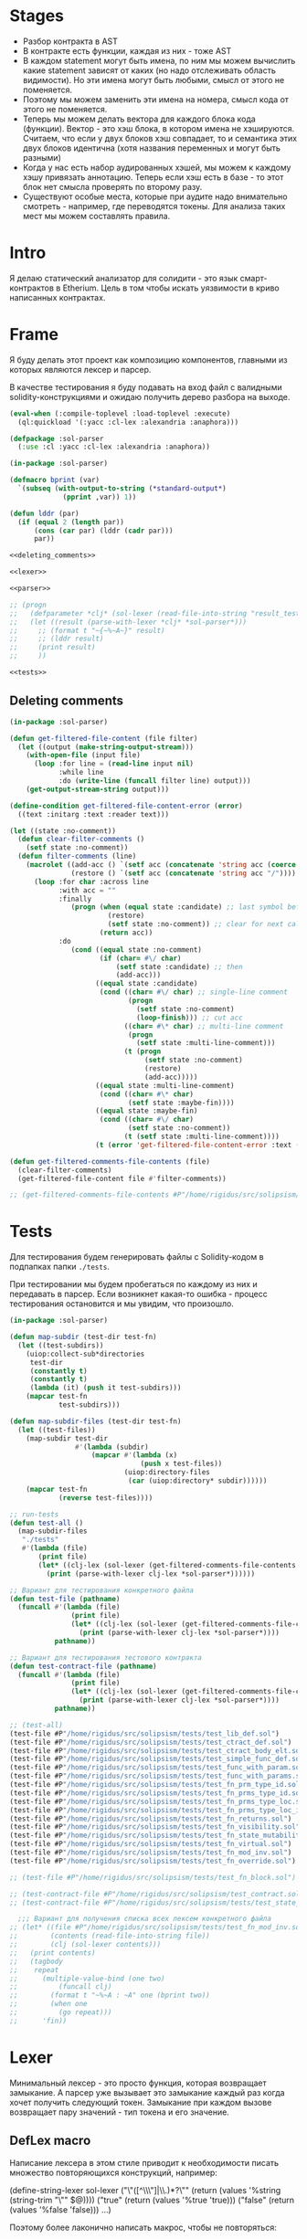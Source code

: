 #+STARTUP: showall indent hidestars

* Stages

- Разбор контракта в AST
- В контракте есть функции, каждая из них - тоже AST
- В каждом statement могут быть имена, по ним мы можем вычислить какие
  statement зависят от каких (но надо отслеживать область видимости). Но
  эти имена могут быть любыми, смысл от этого не поменяется.
- Поэтому мы можем заменить эти имена на номера, смысл кода от этого не
  поменяется.
- Теперь мы можем делать вектора для каждого блока кода
  (функции). Вектор - это хэш блока, в котором имена не
  хэшируются. Считаем, что если у двух блоков хэш совпадает, то и
  семантика этих двух блоков идентична (хотя названия переменных и могут
  быть разными)
- Когда у нас есть набор аудированных хэшей, мы можем к каждому хэшу
  привязать аннотацию. Теперь если хэш есть в базе - то этот блок нет
  смысла проверять по второму разу.
- Существуют особые места, которые при аудите надо внимательно смотреть -
  например, где переводятся токены. Для анализа таких мест мы можем
  составлять правила.

* Intro

Я делаю статический анализатор для солидити - это язык смарт-контрактов в
Etherium. Цель в том чтобы искать уязвимости в криво написанных
контрактах.

* Frame

Я буду делать этот проект как композицию компонентов, главными из которых
являются лексер и парсер.

В качестве тестирования я буду подавать на вход файл с валидными
solidity-конструкциями и ожидаю получить дерево разбора на выходе.

#+BEGIN_SRC lisp :tangle result.lisp :noweb tangle :comments noweb
  (eval-when (:compile-toplevel :load-toplevel :execute)
    (ql:quickload '(:yacc :cl-lex :alexandria :anaphora)))

  (defpackage :sol-parser
    (:use :cl :yacc :cl-lex :alexandria :anaphora))

  (in-package :sol-parser)

  (defmacro bprint (var)
    `(subseq (with-output-to-string (*standard-output*)
               (pprint ,var)) 1))

  (defun lddr (par)
    (if (equal 2 (length par))
        (cons (car par) (lddr (cadr par)))
        par))

  <<deleting_comments>>

  <<lexer>>

  <<parser>>

  ;; (progn
  ;;   (defparameter *clj* (sol-lexer (read-file-into-string "result_test.sol")))
  ;;   (let ((result (parse-with-lexer *clj* *sol-parser*)))
  ;;     ;; (format t "~{~%~A~}" result)
  ;;     ;; (lddr result)
  ;;     (print result)
  ;;     ))

  <<tests>>
#+END_SRC

** Deleting comments

#+BEGIN_SRC lisp :noweb-ref deleting_comments
  (in-package :sol-parser)

  (defun get-filtered-file-content (file filter)
    (let ((output (make-string-output-stream)))
      (with-open-file (input file)
        (loop :for line = (read-line input nil)
              :while line
              :do (write-line (funcall filter line) output)))
      (get-output-stream-string output)))

  (define-condition get-filtered-file-content-error (error)
    ((text :initarg :text :reader text)))

  (let ((state :no-comment))
    (defun clear-filter-comments ()
      (setf state :no-comment))
    (defun filter-comments (line)
      (macrolet ((add-acc () `(setf acc (concatenate 'string acc (coerce (list char) 'string))))
                 (restore () `(setf acc (concatenate 'string acc "/"))))
        (loop :for char :across line
              :with acc = ""
              :finally
                 (progn (when (equal state :candidate) ;; last symbol before end of line
                          (restore)
                          (setf state :no-comment)) ;; clear for next call
                        (return acc))
              :do
                 (cond ((equal state :no-comment)
                        (if (char= #\/ char)
                            (setf state :candidate) ;; then
                            (add-acc)))
                       ((equal state :candidate)
                        (cond ((char= #\/ char) ;; single-line comment
                               (progn
                                 (setf state :no-comment)
                                 (loop-finish))) ;; cut acc
                              ((char= #\* char) ;; multi-line comment
                               (progn
                                 (setf state :multi-line-comment)))
                              (t (progn
                                   (setf state :no-comment)
                                   (restore)
                                   (add-acc)))))
                       ((equal state :multi-line-comment)
                        (cond ((char= #\* char)
                               (setf state :maybe-fin))))
                       ((equal state :maybe-fin)
                        (cond ((char= #\/ char)
                               (setf state :no-comment))
                              (t (setf state :multi-line-comment))))
                       (t (error 'get-filtered-file-content-error :text (symbol-name state))))))))

  (defun get-filtered-comments-file-contents (file)
    (clear-filter-comments)
    (get-filtered-file-content file #'filter-comments))

  ;; (get-filtered-comments-file-contents #P"/home/rigidus/src/solipsism/test_contract.sol")
#+END_SRC

* Tests

Для тестирования будем генерировать файлы с Solidity-кодом в подпапках
папки ~./tests~.

При тестировании мы будем пробегаться по каждому из них и передавать в
парсер. Если возникнет какая-то ошибка - процесс тестирования остановится
и мы увидим, что произошло.

#+NAME: tests
#+BEGIN_SRC lisp
  (in-package :sol-parser)

  (defun map-subdir (test-dir test-fn)
    (let ((test-subdirs))
      (uiop:collect-sub*directories
       test-dir
       (constantly t)
       (constantly t)
       (lambda (it) (push it test-subdirs)))
      (mapcar test-fn
              test-subdirs)))

  (defun map-subdir-files (test-dir test-fn)
    (let ((test-files))
      (map-subdir test-dir
                  #'(lambda (subdir)
                      (mapcar #'(lambda (x)
                                  (push x test-files))
                              (uiop:directory-files
                               (car (uiop:directory* subdir))))))
      (mapcar test-fn
              (reverse test-files))))

  ;; run-tests
  (defun test-all ()
    (map-subdir-files
     "./tests"
     #'(lambda (file)
         (print file)
         (let* ((clj-lex (sol-lexer (get-filtered-comments-file-contents file))))
           (print (parse-with-lexer clj-lex *sol-parser*))))))

  ;; Вариант для тестирования конкретного файла
  (defun test-file (pathname)
    (funcall #'(lambda (file)
                 (print file)
                 (let* ((clj-lex (sol-lexer (get-filtered-comments-file-contents file))))
                   (print (parse-with-lexer clj-lex *sol-parser*))))
             pathname))

  ;; Вариант для тестирования тестового контракта
  (defun test-contract-file (pathname)
    (funcall #'(lambda (file)
                 (print file)
                 (let* ((clj-lex (sol-lexer (get-filtered-comments-file-contents file))))
                   (print (parse-with-lexer clj-lex *sol-parser*))))
             pathname))

  ;; (test-all)
  (test-file #P"/home/rigidus/src/solipsism/tests/test_lib_def.sol")
  (test-file #P"/home/rigidus/src/solipsism/tests/test_ctract_def.sol")
  (test-file #P"/home/rigidus/src/solipsism/tests/test_ctract_body_elt.sol")
  (test-file #P"/home/rigidus/src/solipsism/tests/test_simple_func_def.sol")
  (test-file #P"/home/rigidus/src/solipsism/tests/test_func_with_param.sol")
  (test-file #P"/home/rigidus/src/solipsism/tests/test_func_with_params.sol")
  (test-file #P"/home/rigidus/src/solipsism/tests/test_fn_prm_type_id.sol")
  (test-file #P"/home/rigidus/src/solipsism/tests/test_fn_prms_type_id.sol")
  (test-file #P"/home/rigidus/src/solipsism/tests/test_fn_prms_type_loc.sol")
  (test-file #P"/home/rigidus/src/solipsism/tests/test_fn_prms_type_loc_id.sol")
  (test-file #P"/home/rigidus/src/solipsism/tests/test_fn_returns.sol")
  (test-file #P"/home/rigidus/src/solipsism/tests/test_fn_visibility.sol")
  (test-file #P"/home/rigidus/src/solipsism/tests/test_fn_state_mutability.sol")
  (test-file #P"/home/rigidus/src/solipsism/tests/test_fn_virtual.sol")
  (test-file #P"/home/rigidus/src/solipsism/tests/test_fn_mod_inv.sol")
  (test-file #P"/home/rigidus/src/solipsism/tests/test_fn_override.sol")

  ;; (test-file #P"/home/rigidus/src/solipsism/tests/test_fn_block.sol")

  ;; (test-contract-file #P"/home/rigidus/src/solipsism/test_contract.sol")
  ;; (test-contract-file #P"/home/rigidus/src/solipsism/tests/test_state_var_decl.sol")

    ;;; Вариант для получения списка всех лексем конкретного файла
  ;; (let* ((file #P"/home/rigidus/src/solipsism/tests/test_fn_mod_inv.sol")
  ;;        (contents (read-file-into-string file))
  ;;        (clj (sol-lexer contents)))
  ;;   (print contents)
  ;;   (tagbody
  ;;    repeat
  ;;      (multiple-value-bind (one two)
  ;;          (funcall clj)
  ;;        (format t "~%~A : ~A" one (bprint two))
  ;;        (when one
  ;;          (go repeat)))
  ;;      'fin))
#+END_SRC

* Lexer

Минимальный лексер - это просто функция, которая возвращает замыкание. А
парсер уже вызывает это замыкание каждый раз когда хочет получить
следующий токен. Замыкание при каждом вызове возвращает пару значений -
тип токена и его значение.

** DefLex macro

Написание лексера в этом стиле приводит к необходимости писать множество
повторяющихся конструкций, например:

#+BEGIN_EXAMPLE lisp
  (define-string-lexer sol-lexer
    ("\"([^\\\"]|\\.)*?\"" (return (values '%string (string-trim "\"" $@))))
    ("true" (return (values '%true 'true)))
    ("false" (return (values '%false 'false)))
    ...)
#+END_EXAMPLE

Поэтому более лаконично написать макрос, чтобы не повторяться:

#+NAME: def_lex
#+BEGIN_SRC lisp
  (defmacro def-lex (var-name &body body)
    (let ((res))
      (dolist (item body)
        (push `(,(car item) (return (values ,@(cdr item)))) res))
      `(define-string-lexer ,var-name
         ,@(reverse res))))

  ;; (print
  ;;  (macroexpand-1 '(def-lex sol-lexer
  ;;                   ("\"([^\\\"]|\\.)*?\"" '%string (string-trim "\"" $@))
  ;;                   ("true" '%true 'true)
  ;;                   ("false" '%false 'false))))

  ;; =>
  ;; (DEFINE-STRING-LEXER SOL-LEXER
  ;;   ("\"([^\\\"]|\\.)*?\"" (RETURN (VALUES '%STRING (STRING-TRIM "\"" $@))))
  ;;   ("true" (RETURN (VALUES '%TRUE 'TRUE)))
  ;;   ("false" (RETURN (VALUES '%FALSE 'FALSE))))
#+END_SRC

** Lexer tangle

Теперь можно сформировать шаблон в который можно добавлять токены
лексера.

Так как лексер действует "жадно", может случиться ситуация, когда более
специфичный токен может быть "поглощен" менее специфичным. Например,
более специфичный "integer" может быть распознан как "int" и остаток
"eger" вызовет ошибку распознавания. Для предупреждения таких ситуаций
разбор более специфичных токенов переносят в начало, а менее
специфичных - в конец. Один из самых НЕспефичных токенов - это
identifier, он может совпасть с практически любым словом.

По этой причине в шаблоне я добавляю плейсхолдер last_lexer_tokens,
где будут распознаваться неспецифичные токены. Эти токены я буду
добавлять по мере разбора конструкции языка.

#+NAME: lexer
#+BEGIN_SRC lisp :noweb yes
  <<def_lex>>

  (def-lex sol-lexer
    ;; ("//(.*)" (return (values '%comment $@)))
    ;; ("(?s)/\\*(.*)\\*/" (values 'multiline-comment $@)) ;; TODO

    ;; lexer_tokens here
    <<lexer_tokens>>
    <<last_lexer_tokens>>
    )
#+END_SRC

* Parser

Определяя парсер нужно задать грамматику и продукционные
правила. Грамматика большая, поэтому я буду разбивать ее на отдельные
компоненты в направлении сверху-вниз, следуя по конструкциям языка.

При разборе потребуется заполнять компоненты этой функции: терминалы,
правила грамматики и термы.

#+NAME: parser
#+BEGIN_SRC lisp :noweb yes
  (define-parser *sol-parser*
    (:start-symbol %src-unit)
    (:terminals (
                 <<grammar_terminals>>
                 ))

    <<grammar_rules>>

    (%term
     <<grammar_terminals>>
     ))
#+END_SRC

* Language Constructions

В этомя разделе будут перечислены все грамматические конструкции Solidity
которые я хочу разбирать.

** SourceUnit

Начнем с source unit, которым в общем случае выступает sol-файл.

Здесь необходимо применить трюк, который позволяет рекурсивно включать
в грамматическое правило само это правило. Мы будем использовать его
неоднократно далее. Source-unit содержит source-unit-contents, который
в свою очередь может рекурсивно содержать source-unit.

А source-unit-contents в свою очередь содержит все что есть в
контракте.

#+BEGIN_SRC lisp :noweb-ref grammar_rules
  (%src-unit
   (%src-unit-contents            #'(lambda (x) `(:src-last ,x)))
   (%src-unit-contents %src-unit  #'(lambda (a b) `(:src-head ,a :src-rest, b)))
   )
  (%src-unit-contents
   (%pragma-def #'(lambda (x) `(:pragma-def ,x)))
   (%ctract-def #'(lambda (x) `(:ctract-def ,x)))
   (%lib-def    #'(lambda (x) `(:lib-def ,x)))
   )
#+END_SRC

** PragmaDefinition

Очень простое правило для распознавание прагмы:

#+BEGIN_SRC lisp :noweb-ref grammar_rules
  (%pragma-def
   (%pragma #'(lambda (pr) `(:pragma ,pr))))
#+END_SRC

Так как прагма - это терминал, нужно добавить ее в список терминалов

#+BEGIN_SRC lisp :noweb-ref grammar_terminals
  %pragma
#+END_SRC

И нам понадобится добавить этот терминал к лексеру:

#+BEGIN_SRC lisp :noweb-ref lexer_tokens
  ("\\bpragma\\s+([^;]|\\.)*;" '%pragma (subseq $@ 7))
#+END_SRC

Тест:

#+NAME: test_pragma
#+BEGIN_SRC solidity :tangle tests/test_pragma.sol :mkdirp yes
  pragma solidity ^0.8.0;
#+END_SRC

** Library-definition

Определение библиотеки проще чем определение контракта, поэтому начнем
с него. Состоит из ключевого слова "library", идентификатора и
необязательного contract-body-elt в фигурных скобках.
(https://docs.soliditylang.org/en/latest/grammar.html#a4.SolidityParser.libraryDefinition)

Так как contract-body-elt-ов может быть несколько - выносим их в
рекурсивное правило ctract-body-elt-contents, которое будем
использовать и в параграфе [[*ContractDefinition][ContractDefinition]]

#+BEGIN_SRC lisp :noweb-ref grammar_rules
  (%lib-def
   (%library %identifier |%{| |%}|
             #'(lambda (library id l-brak r-brak)
                 `(:library ,id :contents :empty)))
   (%library %identifier |%{| %ctract-body-elt-contents |%}|
             #'(lambda (library id l-brak bdy r-brak)
                 `(:library ,id :contents ,bdy))))
  (%ctract-body-elt-contents
   (%ctract-body-elt #'(lambda (x) `(:ctract-body-elt-last ,x)))
   (%ctract-body-elt %ctract-body-elt-contents
                       #'(lambda (x y) `(:ctract-body-elt-head ,x :ctract-body-elt-rest ,y)))
   )
#+END_SRC

Добавим терминалы

#+BEGIN_SRC lisp :noweb-ref grammar_terminals
  %library
#+END_SRC

и их распознавание в лексер:

#+BEGIN_SRC lisp :noweb-ref lexer_tokens
  ("\\blibrary\\b" '%library 'library)
#+END_SRC

Тест использует опережающее определение функции:

#+BEGIN_SRC solidity :tangle tests/test_lib_def.sol :mkdirp yes :noweb yes
  <<test_pragma>>
  library test_library_definition
  {
  }
  library test_library_definition
  {
      function simple_func () ;
  }
#+END_SRC

** START ContractDefinition

В одном файле может быть много определений контракта, особенно если мы
получили этот файл из нескольких слитых вместе контрактов (flattened
contract), например с etherscan.io.

Поэтому здесь мы опять применяем трюк с включением самого правила.

Замечание о наименовании: я сокращаю нетерминалы (например
"%ctract-def" вместо "%contract-definition") но при этом терминалы не
сокращаются (например "%contract"). Это сделано чтобы избежать
многословности и переносов в правилах вывода, а также чтобы можно было
отдельно использовать поиск по файлу не путаясь в сходно называемых но
по смыслу различных вхождениях.

NB: Правило IndentifierPath вынесено в параграф [[*IdentifierPath][IdentifierPath]] потому
что на него есть ссылки из других параграфов

[TODO:gmm] - Commented call-arg-list rule
[TODO:gmm] - Commented from, error, revert in IdentifierPath

#+BEGIN_SRC lisp :noweb-ref grammar_rules
  (%ctract-def
   ;; empty contract
   (%contract %identifier |%{| |%}|
              #'(lambda (ctract id l-brak r-brak) `(:contract ,id)))
   ;; with contract-body
   (%contract %identifier |%{| %ctract-body-elt-contents |%}|
              #'(lambda (ctract id l-brak cbec r-brak)
                  `(:contract ,id :contents ,cbec)))
   ;; abstract empty contract
   (%abstract %contract %identifier |%{| |%}|
              #'(lambda (ab ctract id l-brak r-brak) `(:contract ,id :abstract t)))
   ;; abstract with contract-body
   (%abstract %contract %identifier |%{| %ctract-body-elt-contents |%}|
              #'(lambda (ab ctract id l-brak cbec r-brak)
                  `(:contract ,id :abstract t :contents ,cbec)))
   ;; INCHERITANCE
   ;; empty inheritance contract
   (%contract %identifier %is %inher-spec-list |%{| |%}|
              #'(lambda (ctract id is isl l-brak r-brak)
                  `(:contract ,id :inher ,isl)))
   ;; inheritance with contract-body
   (%contract %identifier %is %inher-spec-list |%{| %ctract-body-elt-contents |%}|
              #'(lambda (ctract id is isl l-brak cbec r-brak)
                  `(:contract ,id :inher ,isl :contents ,cbec)))
   ;; abstract empty inheritance contract
   (%abstract %contract %identifier %is %inher-spec-list |%{| |%}|
              #'(lambda (ab ctract id is isl l-brak r-brak)
                  `(:contract ,id :abstract t :inher ,isl)))
   ;; abstract inheritance with contract-body
   (%abstract %contract %identifier %is %inher-spec-list |%{| %ctract-body-elt-contents |%}|
              #'(lambda (ab ctract id is isl l-brak cbec r-brak)
                  `(:contract ,id :abstract t :inher ,isl :contents ,cbec)))
   )
  (%inher-spec-list
   (%inher-spec #'(lambda (ic) `(:inher-spec-last ,ic)))
   (%inher-spec |%,| %inher-spec-list
                #'(lambda (ic cm isl) `(:inher-spec-head ,ic :inher-spec-rest ,isl)))
   )
  (%inher-spec
   (%ident-path #'(lambda (ip) `(:ident-path ,ip)))
   ;; (%ident-path %call-arg-list ;; NB: call-arg-list
   ;;              #'(lambda (ip al) `(:identifier-path ,ip :call-arg-list ,al)))
   )
#+END_SRC

Добавим терминалы

#+BEGIN_SRC lisp :noweb-ref grammar_terminals
  %contract %abstract %identifier %is |%.| |%,| |%{| |%}|
#+END_SRC

и их распознавание в лексер:

#+BEGIN_SRC lisp :noweb-ref lexer_tokens
  ("\\bcontract\\b" '%contract 'contract)
  ("\\babstract\\b" '%abstract 'abstract)
  ("\\bis\\b" '%is 'is)
  ("\\." '|%.| '|%.|)
  (","   '|%,| '|,|)
  ("{"   '|%{| '{)
  ("}"   '|%}| '})
#+END_SRC

Неспецифичный токен identifier должен быть добавлен в конец лексера
так, чтобы все более специфичные токены распознавались раньше попытки
распознать его.

#+BEGIN_SRC lisp :noweb-ref last_lexer_tokens
  ("\\b[a-zA-Z$_]+[a-zA-Z0-9$_]*\\b" '%identifier $@)
#+END_SRC

Тест (использует опережающее определение функции):

#+BEGIN_SRC solidity :tangle tests/test_ctract_def.sol :mkdirp yes :noweb yes
  <<test_pragma>>
  contract test_empty_ctract_def
  {
  }
  abstract contract test_empty_abstract_ctract_def
  {
  }
  contract test_body_abstract_ctract_def
  {
      function simple_func () ;
  }
  abstract contract test_body_abstract_ctract_def
  {
      function simple_func () ;
  }
  contract test_empty_inheritance_ctract_def is super
  {
  }
  contract test_empty_inheritance_ctract_def is super.puper
  {
  }
  contract test_empty_inheritance_ctract_def is super.puper , another.super.ctract
  {
  }
  contract test_body_inheritance_ctract_def is super.puper , another.super.ctract
  {
      function simple_func () ;
  }
  abstract contract test_empty_abstract_inheritance_ctract_def is super.puper
  {
  }
  abstract contract test_body_abstract_inheritance_ctract_def is super.puper
  {
      function simple_func () ;
  }
#+END_SRC

** START CallArgumentList

Arguments when calling a function or a similar callable object. The
arguments are either given as comma separated list or as map of named
arguments.

NB: Используется в ContractDefinitions (но пока закомменитровано)

NB: Использует опережающее правило %expr

#+BEGIN_SRC lisp :noweb-ref grammar_rules
  (%call-arg-list
   (|%(| |%)| #'(lambda (lb rb) `(:call-arg-list nil)))
   (|%(| %call-arg-expr |%)| #'(lambda (lb ex rb) `(:call-arg-list ,ex)))
   (|%(| |%{|  |%}| |%)|
         #'(lambda (lb lc rc rb) `(:call-arg-list-empty nil)))
   (|%(| |%{| %call-arg-obj |%}| |%)|
         #'(lambda (lb lc ob rc rb) `(:call-arg-list ,ob)))
   )
  (%call-arg-expr
   (%expr #'(lambda (a) `(:call-arg-expr-last ,a)))
   (%expr |%,| %call-arg-expr
          #'(lambda (ex cm nx)
              `(:call-arg-expr-head ,ex :call-arg-expr-rest ,nx)))
   )
  (%call-arg-obj
   (%identifier |%:| %expr #'(lambda (id cm ex)
                               `(:call-arg-obj-last ,id :call-expr ,ex)))
   (%identifier |%:| %expr |%,| %call-arg-obj
                #'(lambda (id cm ex sc rt)
                    `(:call-arg-obj-head ,id :call-expr ,ex
                      :call-arg-obj-head ,rt)))
   )
#+END_SRC

#+BEGIN_SRC lisp :noweb-ref lexer_tokens
  (":" '|%:| '|:|)
  ("\\(" '|%(| '|(|)
  ("\\)" '|%)| '|)|)
#+END_SRC

#+BEGIN_SRC lisp :noweb-ref grammar_terminals
  |%:| |%(| |%)|
#+END_SRC

** START ContractBodyElement

#+BEGIN_SRC lisp :noweb-ref grammar_rules
  (%ctract-body-elt
   (%func-def #'(lambda (x) `(:func-def ,x)))
   (%state-variable-declaration #'(lambda (x) `(:state-variable-declaration ,x)))
   ;; constructor-definition
   ;; nmodifier-definition
   ;; fallback-function-definition
   ;; receive-function-definition
   ;; struct-definition
   ;; enum-definition
   ;; user-defined-value-type-definition
   ;; event-definition
   ;; error-definition
   ;; using-directive
   )
#+END_SRC

NB: Опережающий тест, использует определение функции, из следующих
параграфов.

#+BEGIN_SRC solidity :tangle tests/test_ctract_body_elt.sol :mkdirp yes :noweb yes
  <<test_pragma>>
  contract test_library_definition
  {
      function func_1 () ;
      function func_2 () ;
  }
  library test_library_definition
  {
      function func_3 () ;
  }
#+END_SRC

** FuncDefinition

Я использую Виртовскую диаграмму, описывающую фунцию отсюда:
https://docs.soliditylang.org/en/latest/grammar.html#a4.SolidityParser.functionDefinition

В соответствии с диаграммой разбор определения функции может быть
сложным, поэтому лучше будет его разбить на более мелкие и простые для
понимания фрагменты. Эти фрагменты я включу общий шаблон:

#+BEGIN_SRC lisp :noweb yes :noweb-ref grammar_rules
  (%func-def
   <<func_def_contents>>
   )
#+END_SRC

Начнем с теста простейшего варианта функции:

#+BEGIN_SRC solidity :tangle tests/test_simple_func_def.sol :mkdirp yes :noweb yes
  <<test_pragma>>
  contract test_simple_func_def
  {
      function simple_func () ;
  }
#+END_SRC

Если вынести разбор параметров в отдельное правило %parlist, то этот
простой вариант функции разбирается так (но нам еще нужно доопределить
parlist):

#+BEGIN_SRC lisp :noweb-ref func_def_contents
  (%function %identifier %parlist %block
         #'(lambda (fun id parlist blk)
             `(:fun ,id :parlist ,parlist :block ,blk)))
#+END_SRC

Тут же его и доопределим, пока для случая с пустым списком параметров,
а потом расширим используя non_empty_parameter_list

#+BEGIN_SRC lisp :noweb yes :noweb-ref grammar_rules
  (%parlist
   (|%(| |%)| #'(lambda (lb rb) `(:param-list nil)))
   <<non_empty_parameter_list>>
   )
#+END_SRC

Добавим терминалы:

#+BEGIN_SRC lisp :noweb-ref grammar_terminals
  %function |%;|
#+END_SRC

и их распознавание в лексер:

#+BEGIN_SRC lisp :noweb-ref lexer_tokens
  ("\\bfunction\\b" '%function 'function)
  (";" '|%;| '|;|)
#+END_SRC

[TODO:gmm] Для функций пока не реализованы следующие возможности:
- fallback/receive (эти ключевые слова будут восприняты как
  идентификаторы, потому что находятся в позиции identifier в
  правилах)
- modifier invocation
- virtual
- override-specifier

*** ParamList

Для разбора непустого списка параметров я использую ссылку на
нетерминал ~%param-list~:

#+BEGIN_SRC lisp :noweb-ref non_empty_parameter_list
  (|%(| %param-list |%)| #'(lambda (lb pl rb) `(:param-list ,pl)))
#+END_SRC

который является рекурсивным правилом, ссылающимся на себя:

#+BEGIN_SRC lisp :noweb-ref grammar_rules
  (%param-list
   (%param #'(lambda (x) `(:par-last ,x)))
   (%param |%,| %param-list #'(lambda (pm cm pl) `(:param-head ,pm :param-rest ,pl)))
   )
#+END_SRC

Для его работы необходимо правило %param. Я начну с параметра, который
представляет собой только тип и буду дополнять это правило по мере
усложнения формата параметра.

TypeName определен в параграфе [[*TypeName][TypeName]]

#+BEGIN_SRC lisp :noweb yes :noweb-ref grammar_rules
  (%param
   (%type-name #'(lambda (x) `(:par-type ,x)))
   <<param_subrules>>
   )
#+END_SRC

Теперь можно сделать тест, содержащий функцию с одним параметром,
который определен как тип:

#+BEGIN_SRC solidity :tangle tests/test_func_with_param.sol :mkdirp yes :noweb yes
  <<test_pragma>>
  contract test_func_with_param
  {
      function func_with_param (uint) ;
  }
#+END_SRC

и тест с несколькими параметрами, определенными как тип:

#+BEGIN_SRC solidity :tangle tests/test_func_with_params.sol :mkdirp yes :noweb yes
  <<test_pragma>>
  contract test_func_with_params
  {
      function func_with_params (uint, int) ;
  }
#+END_SRC

**** Parameter

Параметр может включать в себя три компонента, из которых ни один не
является обязательным:
- тип переменной (рассматривается в параграфе [[*TypeName][TypeName]])
- локация
- идентификатор

***** TypeName and Identifier

Согласно диаграмме
https://docs.soliditylang.org/en/latest/grammar.html#a4.SolidityParser.parameterList
следующий вариант указания параметра включает в себя type-name и
идентификатор. Значит теперь можно расширить правило разбора
параметра:

#+BEGIN_SRC lisp :noweb-ref param_subrules
  (%type-name %identifier
              #'(lambda (pt nm) `(:par-type ,pt :name ,nm)))
#+END_SRC

Для этого правила следует составить тест:

#+BEGIN_SRC solidity :tangle tests/test_fn_prm_type_id.sol :mkdirp yes :noweb yes
  <<test_pragma>>
  contract test_fn_prm_type_id
  {
      function func (uint param) ;
  }
#+END_SRC

Также нужен тест, который проверяет, что ничего не ломается, если
параметров несколько:

#+BEGIN_SRC solidity :tangle tests/test_fn_prms_type_id.sol :mkdirp yes :noweb yes
  <<test_pragma>>
  contract test_fn_prms_type_id
  {
      function func (uint param_one, int param_two) ;
  }
#+END_SRC

***** TypeName and DataLocation

Согласно той же диаграмме
(https://docs.soliditylang.org/en/latest/grammar.html#a4.SolidityParser.parameterList)
существует вариант указания параметра, состоящий из декларации type-name
и data-location. Для этого снова расширим правило параметров:

#+BEGIN_SRC lisp :noweb-ref param_subrules
  (%type-name %data-location
              #'(lambda (pt dl) `(:par-type ,pt :data-location ,dl)))
#+END_SRC

%data-location - это терминал, его надо добавить в список терминалов:

#+BEGIN_SRC lisp :noweb-ref grammar_terminals
  %data-location
#+END_SRC

Все его токены надо добавить в лексер:

#+BEGIN_SRC lisp :noweb-ref lexer_tokens
  ("\\bmemory\\b" '%data-location 'memory)
  ("\\bstorage\\b" '%data-location 'storage)
  ("\\bcalldata\\b" '%data-location 'calldata)
#+END_SRC

Теперь можно писать тесты:

#+BEGIN_SRC solidity :tangle tests/test_fn_prms_type_loc.sol :mkdirp yes :noweb yes
  <<test_pragma>>
  contract test_fn_prms_type_loc
  {
      function just_func (uint storage) ;
      function just_func_params (uint storage, int memory) ;
  }
#+END_SRC

***** TypeName, DataLocation and Identifier

Наконец, последний шаг расширения декларации параметра - это разбор
ситуации, когда декларированы все три компонента:
- type-name
- data-location
- identifier

Расширим правило:

#+BEGIN_SRC lisp :noweb-ref param_subrules
  (%type-name %data-location %identifier
         #'(lambda (tn dl id) `(:par-type ,tn :data-location ,dl :name ,id)))
#+END_SRC

Все компоненты уже есть, так что осталось только написать тесты:

#+BEGIN_SRC solidity :tangle tests/test_fn_prms_type_loc_id.sol :mkdirp yes :noweb yes
  <<test_pragma>>
  contract test_fn_prms_type_loc_id
  {
      function just_func (uint storage param_one) ;
      function just_func_params (uint storage par_one, int memory par_two) ;
  }
#+END_SRC

*** Returns

Теперь перейдем к возвращаемым значениям. Согласно диаграмме
https://docs.soliditylang.org/en/latest/grammar.html#a4.SolidityParser.functionDefinition
возвращаемые значения если есть, то идут после ключевого слова
returns, которое надо добавить в лексер:

#+BEGIN_SRC lisp :noweb-ref lexer_tokens
  ("\\breturns\\b" '%returns 'returns)
#+END_SRC

и добавить в список токенов:

#+BEGIN_SRC lisp :noweb-ref grammar_terminals
  %returns
#+END_SRC

Теперь нам необходимо расширить ~func-def~ с помощью retlist:

#+BEGIN_SRC lisp :noweb-ref func_def_contents
  (%function %identifier %parlist %retlist %block
             #'(lambda (fn id pl rl blk)
                 `(:fun ,id :parlist ,pl :retlist ,rl :block ,blk)))
#+END_SRC

Retlist представляет из себя два возможных варианта - с пустым списком
возвращаемых значений и непустым. Непустой список воззвращаемых значений
по сути является уже знакомым param-list:

#+BEGIN_SRC lisp :noweb-ref grammar_rules
  (%retlist
   (%returns |%(| |%)| #'(lambda (rt lb rb) `(:retlist nil)))
   (%returns |%(| %param-list |%)|
             #'(lambda (rt lb rl rb) `(:retlist ,rl)))
   )
#+END_SRC

Переходим к тестам:

#+BEGIN_SRC solidity :tangle tests/test_fn_returns.sol :mkdirp yes :noweb yes
  <<test_pragma>>
  contract test_fn_returns
  {
      function fn_1 (uint storage p_one) returns (uint storage r_one, int memory r_two) ;
      function fn_2 (uint storage p_one, int memory p_two) returns () ;
      function fn_3 (uint p_one, int p_two) returns (uint r_one) ;
  }
#+END_SRC

*** Fmeta

Следующая важная часть - это то, что в определении функции может
находиться между параметрами функции и возвращаемыми значениями. Там
может быть следующее:
- visibility
- state-mutability
- modifier-invocation
- virtual
- override-specifier

Все эти вещи могут быть вместе или по-отдельности, и все они
необязательны, поэтому лучше их вынести в отдельное мета-правило:

#+BEGIN_SRC lisp :noweb-ref func_def_contents
  (%function %identifier %parlist %fmeta %retlist %block
         #'(lambda (fun id parlist fmeta retlist blk)
             `(:fun ,id :parlist ,parlist :fmeta ,fmeta :retlist ,retlist
               :block ,blk)))
#+END_SRC

Эта мета правило является рамочным правилом для всех выше перечисленных
пунктов во всех возможных комбинациях:

#+BEGIN_SRC lisp :noweb yes :noweb-ref grammar_rules
  (%fmeta
   <<fmeta-combination()>>
   )
#+END_SRC

Все эти комбинации генерируются в tangle-time:

#+NAME: fmeta-combination
#+BEGIN_SRC elisp :results output
  (require 'cl)

  (defun accommodations (in)
    (if (equal 1 (length in))
        (list in)
      (loop
       for item in in
       append (let* ((res)
                     (rest (remove item in))
                     (rets (accommodations rest)))
                (loop for ret in rets do
                      (push ret res)
                      (push (append (list item) ret) res))
                res))))

  (defun gen-accmd (in)
    (let ((res (remove-duplicates (accommodations in) :test #'equal)))
      ;; (length res))
      (loop for item in res do
            (let ((short-list (mapcar #'(lambda (item)
                                          (substring (symbol-name item) 1 4))
                                      item)))
              (princ (format "(%s\n  #'(lambda %s\n      %s\n"
                             (mapconcat #'(lambda (it)
                                            (symbol-name it))
                                        item " ")
                             short-list
                             (concat "`("
                                     (mapconcat #'(lambda (item)
                                                    (concat " :"
                                                            (substring (symbol-name item) 1) " ,"
                                                            (substring (symbol-name item) 1 4) " "))
                                                item "")
                                     ")))")))))))

  (gen-accmd
   '(%visibility %state-mutability %modifier-invocation %virtual %override-specifier))
#+END_SRC

**** Visibility

Начнем с visibility. Есть четыре варианта, которые мы должны добавить в
лексер:

#+BEGIN_SRC lisp :noweb-ref lexer_tokens
  ("\\binternal\\b" '%visibility 'internal)
  ("\\bexternal\\b" '%visibility 'external)
  ("\\bprivate\\b"  '%visibility 'private)
  ("\\bpublic\\b"   '%visibility 'public)
#+END_SRC

%visibility - это терминал, его надо добавить в список терминалов:

#+BEGIN_SRC lisp :noweb-ref grammar_terminals
  %visibility
#+END_SRC

Попробуем написать тест:

#+BEGIN_SRC solidity :tangle tests/test_fn_visibility.sol :mkdirp yes :noweb yes
  <<test_pragma>>
  contract test_fn_visibility
  {
      function fn_1 (uint p_one, int p_two) external returns (uint r_one) ;
      function fn_2 (uint p_one, int p_two) internal returns (uint r_one) ;
  }
#+END_SRC

**** StateMutability

Следующий модификатор - state-mutability. Так как payable встречается в других конструкциях, мы должны добавить их в лексер

#+BEGIN_SRC lisp :noweb-ref lexer_tokens
  ("\\bpure\\b" '%pure 'pure)
  ("\\bview\\b" '%view 'view)
  ("\\bpayable\\b" '%payable 'payable)
#+END_SRC

#+BEGIN_SRC lisp :noweb-ref grammar_terminals
  %pure
  %view
  %payable
#+END_SRC

И нам нужно правило, которое позволит объединить их под общим "брендом":

#+BEGIN_SRC lisp :noweb-ref grammar_rules
  (%state-mutability
   (%pure    #'(lambda (x) `(:state-mutability ,x)))
   (%view    #'(lambda (x) `(:state-mutability ,x)))
   (%payable #'(lambda (x) `(:state-mutability ,x)))
   )
#+END_SRC

Тест:

#+BEGIN_SRC solidity :tangle tests/test_fn_state_mutability.sol :mkdirp yes :noweb yes
  <<test_pragma>>
  contract test_fn_state_mutability
  {
      function fn_1 (uint p_one, int p_two) external view returns (uint r_one) ;
      function fn_2 (uint p_one, int p_two) internal payable returns (uint r_one) ;
      function fn_3 (uint p_one, int p_two) external view returns (uint r_one) ;
      function fn_4 (uint p_one, int p_two) view private returns (uint r_one) ;
  }
#+END_SRC

**** Virtual

Следующий модификатор - virtual. У него в лексере только один вариант:

#+BEGIN_SRC lisp :noweb-ref lexer_tokens
  ("\\bvirtual\\b" '%virtual 'virtual)
#+END_SRC

Добавляем в список терминалов:

#+BEGIN_SRC lisp :noweb-ref grammar_terminals
  %virtual
#+END_SRC

Тест:

#+BEGIN_SRC solidity :tangle tests/test_fn_virtual.sol :mkdirp yes :noweb yes
  <<test_pragma>>
  contract test_fn_virtual
  {
      function fn_1 (uint p_one, int p_two) virtual returns (uint r_one) ;
      function fn_2 (uint p_one, int p_two) internal virtual returns (uint r_one) ;
      function fn_3 (uint p_one, int p_two) virtual external view returns (uint r_one) ;
      function fn_4 (uint p_one, int p_two) view private virtual returns (uint r_one) ;
  }
#+END_SRC

**** ModifierInvocation

Следующий модификатор - modifier-invocation. Он тянет за собой
call-argument-list, поэтому нам понадобится раскрывающее правило:

#+BEGIN_SRC lisp :noweb-ref grammar_rules
  (%modifier-invocation
   (%ident-path #'(lambda (ip) `(:ident-path ,ip)))
   (%ident-path %call-arg-list
                #'(lambda (ip args) `(:id-path ,ip :args ,args)))
   )
#+END_SRC

Тест:

#+BEGIN_SRC solidity :tangle tests/test_fn_mod_inv.sol :mkdirp yes :noweb yes
  <<test_pragma>>
  contract test_fn_mod_inv
  {
      function fn_1 (uint p_one) isOk returns (uint r_one) ;
      function fn_1 (uint p_one) Obj.isOk returns (uint r_one) ;
      function fn_1 (uint p_one) isOk() returns (uint r_one) ;
      function fn_2 (uint p_one) Obj.isOk() returns (uint r_one) ;
      function fn_3 (uint p_one) One.Two.isOk() returns (uint r_one) ;
  }
#+END_SRC

**** OverrideSpecifier

Следующий модификатор - override-specifier. Он тянет за собой
multi-identifier-path, поэтому нам понадобится раскрывающее правило:

#+BEGIN_SRC lisp :noweb-ref grammar_rules
  (%override-specifier
   (%override #'(lambda (ovr) `(:override nil)))
   (%override |%(| %multi-ident-path |%)| #'(lambda (ovr lb mip rb) `(:override ,mip)))
   )
#+END_SRC

Теперь надо добавить |%override| в список лексем

#+BEGIN_SRC lisp :noweb-ref lexer_tokens
  ("\\boverride" '%override '%override)
#+END_SRC

и терминалов

#+BEGIN_SRC lisp :noweb-ref grammar_terminals
  %override
#+END_SRC

Тест:

#+BEGIN_SRC solidity :tangle tests/test_fn_override.sol :mkdirp yes :noweb yes
  <<test_pragma>>
  contract test_fn_override
  {
      function fn_1 (uint p_one) override returns (uint r_one) ;
      function fn_1 (uint p_one) override(Base1, Obj.Base2) returns (uint r_one) ;
  }
#+END_SRC

** IdentifierPath

#+BEGIN_SRC lisp :noweb-ref grammar_rules
  (%ident-path
   (%ident #'(lambda (id) `(:ident-last ,id)))
   (%ident |%.| %ident-path
                #'(lambda (id-head dot id-rest)
                    `(:ident-head ,id-head :ident-rest ,id-rest)))
   )
  (%ident
   (%identifier #'(lambda (id) `(:id ,id)))
   ;; (%from #'(lambda (fr) `(:from ,fr)))
   ;; (%error #'(lambda (er) `(:error ,er)))
   ;; (%revert #'(lambda (rv) `(:revert ,rv)))
   )
  (%multi-ident-path
   (%ident-path #'(lambda (id) `(:id ,id)))
   (%ident-path |%,| %multi-ident-path #'(lambda (id cm mip) `(:id-head ,id :id-rest ,mip)))
   )
#+END_SRC

** START TypeName

A type name can be an elementary type, a function type, a mapping
type, a user-defined type (e.g. a contract or struct) or an array
type.

#+BEGIN_SRC lisp :noweb-ref grammar_rules
  (%type-name
   (%elementary-type-name #'(lambda (par) `(:elementary-type-name ,par)))
   ;; (%function-type-name #'(lambda (par) `(:function-type-name ,par)))
   ;; (%mapping-type #'(lambda (par) `(:mapping-type ,par)))
   ;; (%identifier-path #'(lambda (par) `(:identifier-path ,par)))
   ;; (%type-name |%[| %expr |%]| #'(lambda (par) `(:elementary-type-name ,par)))
   )
  (%elementary-type-name
   ;; address
   ;; address payable
   ;; bool
   (%string #'(lambda (par) `(:string ,par)))
   ;; bytes
   (%signed-integer-type #'(lambda (par) `(:signed-integer-type ,par)))
   (%unsigned-integer-type #'(lambda (par) `(:unsigned-integer-type ,par)))
   (%fixed-bytes #'(lambda (par) `(:fixed-bytes ,par)))
   ;; fixed
   ;; ufixed
   )
#+END_SRC

#+BEGIN_SRC lisp :noweb-ref lexer_tokens
  ("\\buint\\b" '%unsigned-integer-type 'uint)
  ("\\buint8\\b" '%unsigned-integer-type 'uint8)
  ("\\buint16\\b" '%unsigned-integer-type 'uint16)
  ("\\buint24\\b" '%unsigned-integer-type 'uint24)
  ("\\buint32\\b" '%unsigned-integer-type 'uint32)
  ("\\buint40\\b" '%unsigned-integer-type 'uint40)
  ("\\buint48\\b" '%unsigned-integer-type 'uint48)
  ("\\buint56\\b" '%unsigned-integer-type 'uint56)
  ("\\buint64\\b" '%unsigned-integer-type 'uint64)
  ("\\buint72\\b" '%unsigned-integer-type 'uint72)
  ("\\buint80\\b" '%unsigned-integer-type 'uint80)
  ("\\buint88\\b" '%unsigned-integer-type 'uint88)
  ("\\buint96\\b" '%unsigned-integer-type 'uint96)
  ("\\buint104\\b" '%unsigned-integer-type 'uint104)
  ("\\buint112\\b" '%unsigned-integer-type 'uint112)
  ("\\buint120\\b" '%unsigned-integer-type 'uint120)
  ("\\buint128\\b" '%unsigned-integer-type 'uint128)
  ("\\buint136\\b" '%unsigned-integer-type 'uint136)
  ("\\buint144\\b" '%unsigned-integer-type 'uint144)
  ("\\buint152\\b" '%unsigned-integer-type 'uint152)
  ("\\buint160\\b" '%unsigned-integer-type 'uint160)
  ("\\buint168\\b" '%unsigned-integer-type 'uint168)
  ("\\buint176\\b" '%unsigned-integer-type 'uint176)
  ("\\buint184\\b" '%unsigned-integer-type 'uint184)
  ("\\buint192\\b" '%unsigned-integer-type 'uint192)
  ("\\buint200\\b" '%unsigned-integer-type 'uint200)
  ("\\buint208\\b" '%unsigned-integer-type 'uint208)
  ("\\buint216\\b" '%unsigned-integer-type 'uint216)
  ("\\buint224\\b" '%unsigned-integer-type 'uint224)
  ("\\buint232\\b" '%unsigned-integer-type 'uint232)
  ("\\buint240\\b" '%unsigned-integer-type 'uint240)
  ("\\buint248\\b" '%unsigned-integer-type 'uint248)
  ("\\buint256\\b" '%unsigned-integer-type 'uint256)
  ("\\bint\\b" '%signed-integer-type 'int)
  ("\\bint8\\b" '%signed-integer-type 'int8)
  ("\\bint16\\b" '%signed-integer-type 'int16)
  ("\\bint24\\b" '%signed-integer-type 'int24)
  ("\\bint32\\b" '%signed-integer-type 'int32)
  ("\\bint40\\b" '%signed-integer-type 'int40)
  ("\\bint48\\b" '%signed-integer-type 'int48)
  ("\\bint56\\b" '%signed-integer-type 'int56)
  ("\\bint64\\b" '%signed-integer-type 'int64)
  ("\\bint72\\b" '%signed-integer-type 'int72)
  ("\\bint80\\b" '%signed-integer-type 'int80)
  ("\\bint88\\b" '%signed-integer-type 'int88)
  ("\\bint96\\b" '%signed-integer-type 'int96)
  ("\\bint104\\b" '%signed-integer-type 'int104)
  ("\\bint112\\b" '%signed-integer-type 'int112)
  ("\\bint120\\b" '%signed-integer-type 'int120)
  ("\\bint128\\b" '%signed-integer-type 'int128)
  ("\\bint136\\b" '%signed-integer-type 'int136)
  ("\\bint144\\b" '%signed-integer-type 'int144)
  ("\\bint152\\b" '%signed-integer-type 'int152)
  ("\\bint160\\b" '%signed-integer-type 'int160)
  ("\\bint168\\b" '%signed-integer-type 'int168)
  ("\\bint176\\b" '%signed-integer-type 'int176)
  ("\\bint184\\b" '%signed-integer-type 'int184)
  ("\\bint192\\b" '%signed-integer-type 'int192)
  ("\\bint200\\b" '%signed-integer-type 'int200)
  ("\\bint208\\b" '%signed-integer-type 'int208)
  ("\\bint216\\b" '%signed-integer-type 'int216)
  ("\\bint224\\b" '%signed-integer-type 'int224)
  ("\\bint232\\b" '%signed-integer-type 'int232)
  ("\\bint240\\b" '%signed-integer-type 'int240)
  ("\\bint248\\b" '%signed-integer-type 'int248)
  ("\\bint256\\b" '%signed-integer-type 'int256)
  ("\\bbytes1\\b" '%fixed-bytes 'bytes1)
  ("\\bbytes2\\b" '%fixed-bytes 'bytes2)
  ("\\bbytes3\\b" '%fixed-bytes 'bytes3)
  ("\\bbytes4\\b" '%fixed-bytes 'bytes4)
  ("\\bbytes5\\b" '%fixed-bytes 'bytes5)
  ("\\bbytes6\\b" '%fixed-bytes 'bytes6)
  ("\\bbytes7\\b" '%fixed-bytes 'bytes7)
  ("\\bbytes8\\b" '%fixed-bytes 'bytes8)
  ("\\bbytes9\\b" '%fixed-bytes 'bytes9)
  ("\\bbytes10\\b" '%fixed-bytes 'bytes10)
  ("\\bbytes11\\b" '%fixed-bytes 'bytes11)
  ("\\bbytes12\\b" '%fixed-bytes 'bytes12)
  ("\\bbytes13\\b" '%fixed-bytes 'bytes13)
  ("\\bbytes14\\b" '%fixed-bytes 'bytes14)
  ("\\bbytes15\\b" '%fixed-bytes 'bytes15)
  ("\\bbytes16\\b" '%fixed-bytes 'bytes16)
  ("\\bbytes17\\b" '%fixed-bytes 'bytes17)
  ("\\bbytes18\\b" '%fixed-bytes 'bytes18)
  ("\\bbytes19\\b" '%fixed-bytes 'bytes19)
  ("\\bbytes20\\b" '%fixed-bytes 'bytes20)
  ("\\bbytes21\\b" '%fixed-bytes 'bytes21)
  ("\\bbytes22\\b" '%fixed-bytes 'bytes22)
  ("\\bbytes23\\b" '%fixed-bytes 'bytes23)
  ("\\bbytes24\\b" '%fixed-bytes 'bytes24)
  ("\\bbytes25\\b" '%fixed-bytes 'bytes25)
  ("\\bbytes26\\b" '%fixed-bytes 'bytes26)
  ("\\bbytes27\\b" '%fixed-bytes 'bytes27)
  ("\\bbytes28\\b" '%fixed-bytes 'bytes28)
  ("\\bbytes29\\b" '%fixed-bytes 'bytes29)
  ("\\bbytes30\\b" '%fixed-bytes 'bytes30)
  ("\\bbytes31\\b" '%fixed-bytes 'bytes31)
  ("\\bbytes32\\b" '%fixed-bytes 'bytes32)
  ("\\bstring\\b" '%string 'string)
#+END_SRC

#+BEGIN_SRC lisp :noweb-ref grammar_terminals
  %unsigned-integer-type %signed-integer-type %fixed-bytes %string
#+END_SRC

** Block

Block может быть:
- пустыми фигурными скобками
- нетерминалом statement в фигурных скобках
- любым количеством нетерминалов вида "unchecked-block", заключенных в
  фигурные скобки, поэтому тут требуется снова применить трюк с
  оборачивающим contents-правилом.

Также я слегка срежу углы, разрешив блоку быть просто точкой с
запятой, это упростит правила и нарушит только некоторые частные
инварианты, например таких блоков не должно быть в конструкциях
конструктора, try и catch, но для статического анализа это некритично

#+BEGIN_SRC lisp :noweb-ref grammar_rules
  (%block
   (|%;| #'(lambda (sc) `(:non-blk nil)))
   (|%{| |%}| #'(lambda (l-brak r-brak) `(:empty-blk nil)))
   (|%{| %stmnt |%}| #'(lambda (l-brak stmnt r-brak) `(:stmnt ,stmnt)))
   (|%{| %unchecked-block-contents |%}|
         #'(lambda (l-brak cont r-brak) `(:unchecked-blk-contents ,cont)))
   )
  (%unchecked-block-contents
   (%unchecked-block #'(lambda (x) `(:unchk-blk-last ,x)))
   (%unchecked-block %unchecked-block-contents
                     #'(lambda (a b)
                         `(:unchk-blk-head ,a :unchk-blk-rest ,b)))
   )
#+END_SRC

В тесте мы проверим, что unchecked-block могут вкладываться друг в
друга.

Наконец сам нетерминал unchecked-block может состоять только из
терминала "unchecked" со следующим за ним нетерминалом "block":

#+BEGIN_SRC lisp :noweb-ref grammar_rules
  (%unchecked-block
   (%unchecked %block #'(lambda (a b) `(:unchecked-block ,b)))
   )
#+END_SRC

Так как у нас появляется новый нетерминал, его надо добавить в лексер:

#+BEGIN_SRC lisp :noweb-ref lexer_tokens
  ("\\bunchecked\\b" '%unchecked 'unchecked)
#+END_SRC

и список терминалов

#+BEGIN_SRC lisp :noweb-ref grammar_terminals
  %unchecked
#+END_SRC

Тест:

#+BEGIN_SRC solidity :tangle tests/test_fn_block.sol :mkdirp yes :noweb yes
  <<test_pragma>>
  contract test_fn_unchecked
  {
      function fn_unchecked_1 (uint p_one) returns (uint r_one) ;
      function fn_unchecked_2 (uint p_one) returns (uint r_one) {
          unchecked { }
      }
      function fn_unchecked_3 (uint p_one) returns (uint r_one) {
          unchecked { unchecked { } }
      }
  }
#+END_SRC
** TODO constructor-definition

Тут потребуется генерировать код так же как в FuncDefinition
** TODO Import-directive
** TODO Interface-definition
** TODO Modifier-definition
** TODO Fallback-function-definition
** TODO Receive-function-definition
** TODO Struct-definition
** TODO Enum-definition
** TODO User-defined-value-type-definition
** START State-variable-declaration

#+BEGIN_SRC lisp :noweb-ref grammar_rules
  (%state-variable-declaration
   (%type-name %identifier |%;|
               #'(lambda (tn id sc)
                   `(:state-variable-declaration ,id :type-name ,tn)))
   (%type-name %identifier |%=| %expr |%;|
               #'(lambda (tn id eq ex sc)
                   `(:state-variable-declaration ,id :type-name ,tn :initval ,ex)))
   ;; (%type-name %access-kind %identifier |%=| %expr |%;|
   ;;             #'(lambda (tn ct id rq ex sc)
   ;;                 `(:constant-variable-declaration ,id :type-name tn :val %expr)))
   )
#+END_SRC

#+BEGIN_SRC solidity :tangle tests/test_state_var_decl.sol :mkdirp yes :noweb yes
  <<test_pragma>>
  library test_library_definition
  {
      /* bytes16 private constant alphabet = "0123456789abcdef"; */
      bytes16 tmpvar ;
      bytes32 tmpvar2 = 1 ;

      function simple_func () ;
  }
#+END_SRC

** TODO Event-definition
** TODO Error-definition
** TODO Using-directive
** START Constant-variable-declaration

#+BEGIN_SRC lisp :noweb-ref grammar_rules
  ;; (%constant-variable-declaration
  ;;  (%type-name %constant %identifier |%=| %expr |%;|
  ;;              #'(lambda (tn ct id rq ex sc)
  ;;                  `(:constant-variable-declaration ,id :type-name tn :val %expr)))
  ;;  )
#+END_SRC

#+BEGIN_SRC lisp :noweb-ref lexer_tokens
  ("\\bconstant\\b" '%constant 'constant)
#+END_SRC

#+BEGIN_SRC lisp :noweb-ref grammar_terminals
  %constant
#+END_SRC

** TODO Struct-definition
** TODO Enum-definition
** TODO User-defined-value-type-definition
** TODO Error-definition
** TODO Using-directive
** TODO Constant-variable-declaration
** TODO Struct-Definition
** TODO Enum-Definition
** TODO User-defined-value-type-definition
** TODO Error-Definition
** COMMENT START Statement

Может быть блоком, повторяющимися декларациями переменных,
повторяющимися expression-statement или одним из подвидов statement, например условным оператором:

#+BEGIN_SRC lisp :noweb-ref grammar_rules
  (%stmnt
   (%block #'(lambda (blk) `(:stmnt-blk ,blk)))
   (%var-decl-stmnt #'(lambda (x) `(:var-decl ,x)))
   (%var-decl-stmnt %stmnt #'(lambda (x y) `(:var-decl ,x :next-stmnt ,y)))
   (%expr-stmnt #'(lambda (x) `(:expr-stmnt ,x)))
   (%expr-stmnt %stmnt #'(lambda (x y) `(:expr-stmnt ,x :next-stmnt ,y)))
   (%if-stmnt #'(lambda (x) `(:if-stmnt ,x)))
   (%if-stmnt %stmnt #'(lambda (x y) `(:if-stmnt ,x :next-stmnt ,y)))
   (%for-stmnt #'(lambda (x) `(:for-stmnt ,x)))
   (%for-stmnt %stmnt #'(lambda (x y) `(:for-stmnt ,x :next-stmnt ,y)))
   (%while-stmnt #'(lambda (x) `(:while-stmnt ,x)))
   (%while-stmnt %stmnt #'(lambda (x y) `(:while-stmnt ,x :next-stmnt ,y)))
   (%do-while-stmnt #'(lambda (x) `(:dowhile-stmnt ,x)))
   (%do-while-stmnt %stmnt #'(lambda (x y) `(:dowhile-stmnt ,x :next-stmnt ,y)))
   (%cont-stmnt #'(lambda (x) `(:cont-stmnt ,x)))
   (%cont-stmnt %stmnt #'(lambda (x y) `(:cont-stmnt ,x :next-stmnt ,y)))
   (%break-stmnt #'(lambda (x) `(:break-stmnt ,x)))
   (%break-stmnt %stmnt #'(lambda (x y) `(:break-stmnt ,x :next-stmnt ,y)))
   (%try-stmnt #'(lambda (x) `(:try-stmnt ,x)))
   (%try-stmnt %stmnt #'(lambda (x y) `(:try-stmnt ,x :next-stmnt ,y)))
   (%return-stmnt #'(lambda (x) `(:return-stmnt ,x)))
   (%return-stmnt %stmnt #'(lambda (x y) `(:return-stmnt ,x :next-stmnt ,y)))
   (%emit-stmnt #'(lambda (x) `(:emit-stmnt ,x)))
   (%emit-stmnt %stmnt #'(lambda (x y) `(:emit-stmnt ,x :next-stmnt ,y)))
   (%revert-stmnt #'(lambda (x) `(:revert-stmnt ,x)))
   (%revert-stmnt %stmnt #'(lambda (x y) `(:revert-stmnt ,x :next-stmnt ,y)))
   (%assembly-stmnt #'(lambda (x) `(:assembly-stmnt ,x)))
   (%assembly-stmnt %stmnt #'(lambda (x y) `(:assembly-stmnt ,x :next-stmnt ,y)))
   )
#+END_SRC

Тест:

#+BEGIN_SRC solidity :tangle tests/test_statement.sol :mkdirp yes :noweb yes
  <<test_pragma>>
  contract test_statement
  {
      function fn_stmnt_1 (uint p_one) returns (uint r_one) {
          { }
      }
  }
#+END_SRC

*** variable-declaration-statement

Декларация переменной может быть одним из следующих вариантов:
- просто декларация, завершающаяся точкой с запятой
- декларация с инициализацией
- декларация тупла с инициализацией

#+BEGIN_SRC lisp :noweb-ref grammar_rules
  (%var-decl-stmnt
   (%var-decl |%;| #'(lambda (vd sc)
                       `(:var-decl ,vd)))
   (%var-decl |%=| %expr |%;| #'(lambda (vd eq ex sc)
                                  `(:var-decl ,vd :init ,ex)))
   (%var-decl-tuple |%=| %expr |%;| #'(lambda (vd eq ex sc)
                                        `(var-decl-tuple ,vd :init ,ex)))
   )
#+END_SRC

Потребуется добавить в список лексем и терминалов "знак равно", но я
его добавлю в разделе [[*Expression][Expression]] потому что нужно избежать
интерференции с "!=" "==" и т п.

**** variable-declaration

%var-decl (объявление переменной) - это объявление ее type-name,
опционально data-location, и идентификатора:

#+BEGIN_SRC lisp :noweb-ref grammar_rules
  (%var-decl
   (%type-name %identifier #'(lambda (vt vn)
                               `(:var-type ,vt :name ,vn)))
   (%type-name %data-location %identifier
               #'(lambda (vt dl vn)
                   `(:var-type ,vt :data-location ,dl :name ,vn)))
   )
#+END_SRC

Тест:

#+BEGIN_SRC solidity :tangle tests/test_var_decl.sol :mkdirp yes :noweb yes
  <<test_pragma>>
  contract test_var_decl
  {
      function fn_var_decl (uint p_one) returns (uint r_one) {
          uint first_var;
          uint memory second_var;
          int init_var_third = 123;
          int memory init_var_fourth = 234;
      }
  }
#+END_SRC

**** variable-declaration-tuple

#+BEGIN_SRC lisp :noweb-ref grammar_rules
  (%var-decl-tuple
   (|%(| %var-decl |%)| #'(lambda (lb vd rb)
                            `(:var-decl-tuple ,vd)))
   (|%(| %var-decl %one-more-var-decl |%)|
         #'(lambda (lb vd om rb)
             `(:var-decl-tuple ,vd :rest ,om)))
   )
  (%one-more-var-decl
   (|%,| %var-decl #'(lambda (cm vd)
                       `(one-more-var-decl ,vd)))
   (|%,| #'(lambda (cm)
             `(one-more-comma ,cm)))
   (|%,| %var-decl %one-more-var-decl
         #'(lambda (cm vd om)
             `(one-more-var-decl ,vd :rest ,om)))
   (|%,| %one-more-var-decl
         #'(lambda (cm om)
             `(one-more-comma ,cm :rest ,om)))
   )
#+END_SRC

#+BEGIN_SRC solidity :tangle tests/test_var_decl_typle.sol :mkdirp yes :noweb yes
  <<test_pragma>>
  contract test_var_decl_tuple
  {
      function fn_var_decl_typle (uint p_one) returns (uint r_one) {
          (int one) = 1;
          (int memory two) = 2;
          (int ab, uint cd) = 3;
          (int ab,) = 4;
          (int ab, uint cd, int ef) = 5;
          (int ab, , ,) = 6;
          (int gh, , uint hi, , uint jk ,) = 7;
      }
  }
#+END_SRC

*** expression-statement

#+BEGIN_SRC lisp :noweb-ref grammar_rules
  (%expr-stmnt
   (%expr |%;| #'(lambda (ex sc) `(:expr ,ex)))
   )
#+END_SRC

#+BEGIN_SRC solidity :tangle tests/test_expr_stmnt.sol :mkdirp yes :noweb yes
  <<test_pragma>>
  contract test_var_decl
  {
      function fn_expr_stmnt (uint p_one) returns (uint r_one) {
          234;
      }
  }
#+END_SRC

*** if-statement

#+BEGIN_SRC lisp :noweb-ref grammar_rules
  (%if-stmnt
   (%if |%(| %expr |%)| %stmnt
        #'(lambda (ef lb ce rb th) `(if-stmnt ,ce :then ,th)))
   (%if |%(| %expr |%)| %stmnt %else %stmnt
        #'(lambda (ef lb ce rb th el es)
            `(if-stmnt ,ce :then ,th :else ,es)))
   )
#+END_SRC

#+BEGIN_SRC lisp :noweb-ref lexer_tokens
  ("\\bif\\b" '%if '%if)
  ("\\belse\\b" '%else '%else)
#+END_SRC

#+BEGIN_SRC lisp :noweb-ref grammar_terminals
  %if %else
#+END_SRC

#+BEGIN_SRC solidity :tangle tests/test_if_stmnt.sol :mkdirp yes :noweb yes
  <<test_pragma>>
  contract test_if_stmnt
  {
      function fn_if_stmnt (uint p_one) returns (uint r_one) {
          if ( 123 ) 345 ;
          if ( 123 ) { 345; }
          if ( 123 ) 345 ; else 998 ;
          if ( 123 ) { 345 ; } else 998 ;
          if ( 123 ) { 345 ; } else { 998 ; }
      }
  }
#+END_SRC

*** for-statement

#+BEGIN_SRC lisp :noweb-ref grammar_rules
  (%for-stmnt
   (%for |%(|            |%;|  |%;|                |%)| %stmnt
         #'(lambda (fr lb c1 c2 rb bd)
             `(:for :var nil :cond nil :step nil :body ,bd)))
   (%for |%(| %var-decl-stmnt  |%;|                |%)| %stmnt
         #'(lambda (fr lb c1 c2 rb bd)
             `(:for :var ,c1 :cond nil :step nil :body ,bd)))
   (%for |%(|     %expr-stmnt  |%;|                |%)| %stmnt
         #'(lambda (fr lb c1 c2 rb bd)
             `(:for :var ,c1 :cond nil :step nil :body ,bd)))
   ;;
   (%for |%(|            |%;|  %expr-stmnt         |%)| %stmnt
         #'(lambda (fr lb c1 c2 rb bd)
             `(:for :var nil :cond ,c2 :step nil :body ,bd)))
   (%for |%(| %var-decl-stmnt  %expr-stmnt         |%)| %stmnt
         #'(lambda (fr lb c1 c2 rb bd)
             `(:for :var ,c1 :cond ,c2 :step nil :body ,bd)))
   (%for |%(|     %expr-stmnt  %expr-stmnt         |%)| %stmnt
         #'(lambda (fr lb c1 c2 rb bd)
             `(:for :var ,c1 :cond ,c2 :step nil :body ,bd)))
   ;;
   (%for |%(|            |%;|  |%;|         %expr  |%)| %stmnt
         #'(lambda (fr lb c1 c2 c3 rb bd)
             `(:for :var nil :cond nil :step ,c3 :body ,bd)))
   (%for |%(| %var-decl-stmnt  |%;|         %expr  |%)| %stmnt
         #'(lambda (fr lb c1 c2 c3 rb bd)
             `(:for :var ,c1 :cond ,c2 :step ,c3 :body ,bd)))
   (%for |%(|     %expr-stmnt  |%;|         %expr  |%)| %stmnt
         #'(lambda (fr lb c1 c2 c3 rb bd)
             `(:for :var ,c1 :cond ,c2 :step ,c3 :body ,bd)))
   ;;
   (%for |%(|            |%;|  %expr-stmnt  %expr  |%)| %stmnt
         #'(lambda (fr lb c1 c2 c3 rb bd)
             `(:for :var nil :cond ,c2 :step ,c3 :body ,bd)))
   (%for |%(| %var-decl-stmnt  %expr-stmnt  %expr  |%)| %stmnt
         #'(lambda (fr lb c1 c2 c3 rb bd)
             `(:for :var ,c1 :cond ,c2 :step ,c3 :body ,bd)))
   (%for |%(|     %expr-stmnt  %expr-stmnt  %expr  |%)| %stmnt
         #'(lambda (fr lb c1 c2 c3 rb bd)
             `(:for :var ,c1 :cond ,c2 :step ,c3 :body ,bd)))
   )
#+END_SRC

#+BEGIN_SRC lisp :noweb-ref lexer_tokens
  ("\\bfor\\b" '%for '%for)
#+END_SRC

#+BEGIN_SRC lisp :noweb-ref grammar_terminals
  %for
#+END_SRC

#+BEGIN_SRC solidity :tangle tests/test_for_stmnt.sol :mkdirp yes :noweb yes
  <<test_pragma>>
  contract test_for_stmnt
  {
      function fn_for_stmnt (uint p_one) returns (uint r_one) {
          for (            ;     ; ) 345 ;
          for (            ;     ; ) { 345 ; }
          for ( uint idx   ;     ; ) { 345 ; }
          for ( uint idx=0 ;     ; ) { 345 ; }
          for ( 123        ;     ; ) { 345 ; }

          for (            ; 234 ; ) { 345 ; }
          for ( uint idx=0 ; 234 ; ) { 345 ; }
          for ( 123        ; 234 ; ) { 345 ; }

          for (            ;     ; 987 ) { 345 ; }
          for ( uint idx=0 ;     ; 987 ) { 345 ; }
          for ( 123        ;     ; 987 ) { 345 ; }

          for (            ; 234 ; 987 ) { 345 ; }
          for ( uint idx=0 ; 234 ; 987 ) { 345 ; }
          for ( 123        ; 234 ; 987 ) { 345 ; }
      }
  }
#+END_SRC

*** while-statement

#+BEGIN_SRC lisp :noweb-ref grammar_rules
  (%while-stmnt
   (%while |%(| %expr |%)| %stmnt
         #'(lambda (wh lb ex rb bd)
             `(:while ,ex :body ,bd)))
   )
#+END_SRC

#+BEGIN_SRC lisp :noweb-ref lexer_tokens
  ("\\bwhile\\b" '%while '%while)
#+END_SRC

#+BEGIN_SRC lisp :noweb-ref grammar_terminals
  %while
#+END_SRC

#+BEGIN_SRC solidity :tangle tests/test_while_stmnt.sol :mkdirp yes :noweb yes
  <<test_pragma>>
  contract test_while_stmnt
  {
      function fn_while_stmnt (uint p_one) returns (uint r_one) {
          while ( 123 ) 345 ;
      }
  }
#+END_SRC

*** do-while-statement

#+BEGIN_SRC lisp :noweb-ref grammar_rules
  (%do-while-stmnt
   (%do %stmnt %while |%(| %expr |%)| |%;|
         #'(lambda (dd bd wh lb ex rb sc)
             `(:dowhile ,ex :body ,bd)))
   )
#+END_SRC

#+BEGIN_SRC lisp :noweb-ref lexer_tokens
  ("\\bdo\\b" '%do '%do)
#+END_SRC

#+BEGIN_SRC lisp :noweb-ref grammar_terminals
  %do
#+END_SRC

[TODO:gmm] - Fix test:
          do { 123 ; } while ( 345 ) ;
          do 123 ; while ( 345 ) ;


#+BEGIN_SRC solidity :tangle tests/test_dowhile_stmnt.sol :mkdirp yes :noweb yes
  <<test_pragma>>
  contract test_dowhile_stmnt
  {
      function fn_dowhile_stmnt (uint p_one) returns (uint r_one) {
      }
  }
#+END_SRC

*** continue-statement

#+BEGIN_SRC lisp :noweb-ref grammar_rules
  (%cont-stmnt
   (%continue |%;|
         #'(lambda (co sc)
             `(:cont nil)))
   )
#+END_SRC

#+BEGIN_SRC lisp :noweb-ref lexer_tokens
  ("\\bcontinue\\b" '%continue '%continue)
#+END_SRC

#+BEGIN_SRC lisp :noweb-ref grammar_terminals
  %continue
#+END_SRC

#+BEGIN_SRC solidity :tangle tests/test_continue_stmnt.sol :mkdirp yes :noweb yes
  <<test_pragma>>
  contract test_continue_stmnt
  {
      function fn_continue_stmnt (uint p_one) returns (uint r_one) {
          continue ;
      }
  }
#+END_SRC

*** break-statement

#+BEGIN_SRC lisp :noweb-ref grammar_rules
  (%break-stmnt
   (%break |%;|
         #'(lambda (br sc)
             `(:break nil)))
   )
#+END_SRC

#+BEGIN_SRC lisp :noweb-ref lexer_tokens
  ("\\bbreak\\b" '%break '%break)
#+END_SRC

#+BEGIN_SRC lisp :noweb-ref grammar_terminals
  %break
#+END_SRC

#+BEGIN_SRC solidity :tangle tests/test_break_stmnt.sol :mkdirp yes :noweb yes
  <<test_pragma>>
  contract test_break_stmnt
  {
      function fn_break_stmnt (uint p_one) returns (uint r_one) {
          continue ;
      }
  }
#+END_SRC

*** try-statement and catch-clause

#+BEGIN_SRC lisp :noweb-ref grammar_rules
  (%try-stmnt
   (%try %expr %block %catch-clause-contents
         #'(lambda (tr ex bl cc)
             `(:try ,ex :blk ,bl :catch ,cc)))
   (%try %expr %returns |%(| %param-list |%)| %block %catch-clause-contents
         #'(lambda (tr ex rt lb pl rb bl cc)
             `(:try ,ex :ret ,pl :blk ,bl :catch ,cc)))
   )
  (%catch-clause-contents
   (%catch-clause %catch-clause-contents
                  #'(lambda (a b) `(:catch-head ,a :catch-rest ,b)))
   (%catch-clause #'(lambda (a) `(:catch-last ,a)))
   )
  (%catch-clause
   (%catch %block #'(lambda (ca bl) `(:catch nil :blk ,bl)))
   (%catch |%(| %param-list |%)| %block
           #'(lambda (ca lb pl rb bl) `(:catch nil :par-list ,pl :blk ,bl)))
   (%catch %identifier |%(| %param-list |%)| %block
           #'(lambda (ca id lb pl rb bl) `(:catch ,id :par-list ,pl :blk ,bl)))
   )
#+END_SRC

#+BEGIN_SRC lisp :noweb-ref lexer_tokens
  ("\\btry\\b" '%try '%try)
  ("\\bcatch\\b" '%catch '%catch)
#+END_SRC

#+BEGIN_SRC lisp :noweb-ref grammar_terminals
  %try
  %catch
#+END_SRC

#+BEGIN_SRC solidity :tangle tests/test_try_catch_stmnt.sol :mkdirp yes :noweb yes
  <<test_pragma>>
  contract test_try_stmnt
  {
      function fn_try_stmnt (uint p_one) returns (uint r_one) {
          try 123 { } catch { }
          try 123 { } catch { } catch { }
          try 123 { } catch (uint memory reason) { }
          try 123 { } catch Error(uint memory reason) { }
          try 123 returns (int memory retval)
              { } catch Error(uint memory reason) { }
      }
  }
#+END_SRC

*** return-statement

#+BEGIN_SRC lisp :noweb-ref grammar_rules
  (%return-stmnt
   (%return |%;|
         #'(lambda (rt sc)
             `(:return nil)))
   (%return %expr |%;|
            #'(lambda (rt ex sc)
                `(:return ,ex)))
   )
#+END_SRC

#+BEGIN_SRC lisp :noweb-ref lexer_tokens
  ("\\breturn\\b" '%return '%return)
#+END_SRC

#+BEGIN_SRC lisp :noweb-ref grammar_terminals
  %return
#+END_SRC

#+BEGIN_SRC solidity :tangle tests/test_return_stmnt.sol :mkdirp yes :noweb yes
  <<test_pragma>>
  contract test_return_stmnt
  {
      function fn_return_stmnt (uint p_one) returns (uint r_one) {
          return ;
          return 123 ;
      }
  }
#+END_SRC

*** emit-statement

#+BEGIN_SRC lisp :noweb-ref grammar_rules
  (%emit-stmnt
   (%emit %expr %call-arg-list |%;|
            #'(lambda (et ex al sc)
                `(:emit ,ex, :args ,al)))
   )
#+END_SRC

#+BEGIN_SRC lisp :noweb-ref lexer_tokens
  ("\\bemit\\b" '%emit '%emit)
#+END_SRC

#+BEGIN_SRC lisp :noweb-ref grammar_terminals
  %emit
#+END_SRC

#+BEGIN_SRC solidity :tangle tests/test_emit_stmnt.sol :mkdirp yes :noweb yes
  <<test_pragma>>
  contract test_emit_stmnt
  {
      function fn_emit_stmnt (uint p_one) returns (uint r_one) {
          emit 123 ( ) ;
          emit 123 ( 321 ) ;
          emit 123 ( 321, 432 ) ;
          emit 123 ( { } ) ;
          emit 123 ( { Log : 987 } ) ;
          emit 123 ( { Log : 987, Some : 765 } ) ;
      }
  }
#+END_SRC

*** revert-statement

#+BEGIN_SRC lisp :noweb-ref grammar_rules
  (%revert-stmnt
   (%revert %expr %call-arg-list |%;|
            #'(lambda (et ex al sc)
                `(:emit ,ex, :args ,al)))
   )
#+END_SRC

#+BEGIN_SRC lisp :noweb-ref lexer_tokens
  ("\\brevert\\b" '%revert '%revert)
#+END_SRC

#+BEGIN_SRC lisp :noweb-ref grammar_terminals
  %revert
#+END_SRC

#+BEGIN_SRC solidity :tangle tests/test_revert_stmnt.sol :mkdirp yes :noweb yes
  <<test_pragma>>
  contract test_revert_stmnt
  {
      function fn_revert_stmnt (uint p_one) returns (uint r_one) {
          revert 123 ( ) ;
          revert 123 ( 321 ) ;
          revert 123 ( 321, 432 ) ;
          revert 123 ( { } ) ;
          revert 123 ( { Log : 987 } ) ;
          revert 123 ( { Log : 987, Some : 765 } ) ;
      }
  }
#+END_SRC

*** START assembly-statement

#+BEGIN_SRC lisp :noweb-ref grammar_rules
  (%assembly-stmnt
   (%assembly |%{| |%}| #'(lambda (as lb rb) `(:asm-empty nil)))
   (%assembly |%{| yul-stmnt |%}| #'(lambda (as lb yu rb) `(:asm ,yu)))
   (%assembly %evmasm |%{|  |%}| #'(lambda (as em lb rb) `(:asm-empty nil)))
   (%assembly %evmasm |%{| yul-stmnt |%}| #'(lambda (as em lb yu rb) `(:asm nil)))
   )
#+END_SRC

#+BEGIN_SRC lisp :noweb-ref lexer_tokens
  ("\\bassembly\\b" '%assembly '%assembly)
  ("\"evmasm\"" '%evmasm '%evmasm)
#+END_SRC

#+BEGIN_SRC lisp :noweb-ref grammar_terminals
  %assembly %evmasm
#+END_SRC

#+BEGIN_SRC solidity :tangle tests/test_assembly_stmnt.sol :mkdirp yes :noweb yes
  <<test_pragma>>
  contract test_assembly_stmnt
  {
      function fn_assembly_stmnt (uint p_one) returns (uint r_one) {
          assembly "evmasm" { }
      }
  }
#+END_SRC

**** TODO Yul-statement
***** TODO yul-block
***** TODO yul-variable-declaration
***** TODO yul-assignment
***** TODO yul-function-call
***** TODO yul-if-statement
***** TODO yul-for-statement
***** TODO yul-switch-statementleavebreakcontinue
***** TODO yul-function-definition

** COMMENT START Expression

Это один из самых сложных нетерминалов

#+BEGIN_SRC lisp :noweb-ref grammar_rules
  (%expr
   ;; index access
   (%expr |%[| |%]| #'(lambda (e1 lb rb) `(:expr-idx-empty ,e1)))
   (%expr |%[| %expr |%]| #'(lambda (e1 lb e2 rb) `(:expr-idx ,e1 :idx ,e2)))
   ;; index range
   (%expr |%[| |%:| |%]|
          #'(lambda (e1 lb c rb) `(:expr-idx-range ,e1 :from nil :to nil)))
   (%expr |%[| |%:| %expr |%]|
          #'(lambda (e1 lb c e2 rb) `(:expr-idx-range ,e1 :from nil, :to ,e2)))
   (%expr |%[| %expr |%:| |%]|
          #'(lambda (e1 lb e2 c rb) `(:expr-idx-range ,e1 :from ,e2 :to nil)))
   (%expr |%[| %expr |%:| %expr |%]|
          #'(lambda (e1 lb e2 c e3 rb) `(:expr-idx-range ,e1 :from ,e2 :to ,e3)))
   ;; member access
   (%expr |%.| %identifier #'(lambda (ex dt id) `(:expr-identifier ,ex :if ,id)))
   (%expr |%.| %addr    #'(lambda (ex dt ad) `(:expr-addr    ,ex :add ,ad)))
   ;; idex
   (%expr |%{| |%}| #'(lambda (ex lb rb) `(:expr-idex-empty nil)))
   (%expr |%{| %idex-contents |%}| #'(lambda (ex lb idex rb) `(:expr-idex ,idex)))
   ;; expr with call-arg-list
   (%expr %call-arg-list #'(lambda (ex cal) `(:expr-call ,ex :arg-lst ,cal)))
   ;; payable
   (%payable %call-arg-list #'(lambda (ex cal) `(:expr-call ,ex :arg-lst ,cal)))
   ;; type
   (%type |%(| %type-name |%)| #'(lambda (tl lb tn rb) `(:expr-type ,tn)))
   ;; math
   (|%++| %expr #'(lambda (op ex) `(:expr-pre-inc ,ex)))
   (|%--| %expr #'(lambda (op ex) `(:expr-pre-dec ,ex)))
   (|%!|  %expr #'(lambda (op ex) `(:expr-not ,ex)))
   (|%~|  %expr #'(lambda (op ex) `(:expr-tilda ,ex)))
   (%delete  %expr #'(lambda (op ex) `(:expr-delete ,ex)))
   (|%-|  %expr #'(lambda (op ex) `(:expr-unary-minus ,ex)))
   (%expr |%++| #'(lambda (ex op) `(:expr-post-inc ,ex)))
   (%expr |%--| #'(lambda (ex op) `(:expr-post-dec ,ex)))
   (%expr |%**| %expr #'(lambda (e1 op e2) `(:expr-power ,e1 :arg ,e2)))
   (%expr |%*|  %expr #'(lambda (e1 op e2) `(:expr-mul   ,e1 :arg ,e2)))
   (%expr |%/|  %expr #'(lambda (e1 op e2) `(:expr-div   ,e1 :arg ,e2)))
   (%expr |%%|  %expr #'(lambda (e1 op e2) `(:expr-mod   ,e1 :arg ,e2)))
   (%expr |%+|  %expr #'(lambda (e1 op e2) `(:expr-add   ,e1 :arg ,e2)))
   (%expr |%-|  %expr #'(lambda (e1 op e2) `(:expr-sub   ,e1 :arg ,e2)))
   (%expr |%>>>|  %expr #'(lambda (e1 op e2) `(:expr->>>   ,e1 :arg ,e2)))
   (%expr |%>>|  %expr #'(lambda (e1 op e2) `(:expr->>   ,e1 :arg ,e2)))
   (%expr |%<<|  %expr #'(lambda (e1 op e2) `(:expr-<<   ,e1 :arg ,e2)))
   (%expr |%&|  %expr #'(lambda (e1 op e2) `(:expr-&   ,e1 :arg ,e2)))
   (%expr |%^|  %expr #'(lambda (e1 op e2) `(:expr-^   ,e1 :arg ,e2)))
   (%expr |%pipe|  %expr #'(lambda (e1 op e2) `(:expr-pipe   ,e1 :arg ,e2)))
   (%expr |%<|  %expr #'(lambda (e1 op e2) `(:expr-less      ,e1 :arg ,e2)))
   (%expr |%>|  %expr #'(lambda (e1 op e2) `(:expr-more      ,e1 :arg ,e2)))
   (%expr |%<=| %expr #'(lambda (e1 op e2) `(:expr-less-eq   ,e1 :arg ,e2)))
   (%expr |%>=| %expr #'(lambda (e1 op e2) `(:expr-more-eq   ,e1 :arg ,e2)))
   (%expr |%==| %expr #'(lambda (e1 op e2) `(:expr-eq        ,e1 :arg ,e2)))
   (%expr |%!=| %expr #'(lambda (e1 op e2) `(:expr-not-eq    ,e1 :arg ,e2)))
   (%expr |%&&| %expr #'(lambda (e1 op e2) `(:expr-and       ,e1 :arg ,e2)))
   (%expr |%pipepipe| %expr #'(lambda (e1 op e2) `(:expr-or  ,e1 :arg ,e2)))
   (%expr |%?| %expr #'(lambda (e1 op e2) `(:expr-question   ,e1 :arg ,e2)))
   (%expr |%=|     %expr #'(lambda (e1 op e2) `(:expr-eq   ,e1 :arg ,e2)))
   (%expr |%pipe=| %expr #'(lambda (e1 op e2) `(:expr-or-eq   ,e1 :arg ,e2)))
   (%expr |%^=|    %expr #'(lambda (e1 op e2) `(:expr-^-eq   ,e1 :arg ,e2)))
   (%expr |%&=|    %expr #'(lambda (e1 op e2) `(:expr-&-eq   ,e1 :arg ,e2)))
   (%expr |%<<=|   %expr #'(lambda (e1 op e2) `(:expr-less-less-eq   ,e1 :arg ,e2)))
   (%expr |%>>=|   %expr #'(lambda (e1 op e2) `(:expr-more-more-eq   ,e1 :arg ,e2)))
   (%expr |%>>>=|  %expr #'(lambda (e1 op e2) `(:expr-more-more-more-eq   ,e1 :arg ,e2)))
   (%expr |%+=|    %expr #'(lambda (e1 op e2) `(:expr-plus-eq   ,e1 :arg ,e2)))
   (%expr |%-=|    %expr #'(lambda (e1 op e2) `(:expr-minus-eq   ,e1 :arg ,e2)))
   (%expr |%*=|    %expr #'(lambda (e1 op e2) `(:expr-mul-eq   ,e1 :arg ,e2)))
   (%expr |%/=|    %expr #'(lambda (e1 op e2) `(:expr-div-eq   ,e1 :arg ,e2)))
   (%expr |%%=|    %expr #'(lambda (e1 op e2) `(:expr-mod-eq   ,e1 :arg ,e2)))

   ;; ...
   (%lit #'(lambda (x) `(:expr ,x)))
   ;; ...
   )
  (%idex-contents
   (%idex #'(lambda (idex) `(:idex-last ,idex)))
   (%idex |%,| %idex-contents #'(lambda (idex c rest) `(:idex-head ,idex :idex-rest ,rest)))
   )
  (%idex
   (%identifier |%:| %expr #'(lambda (id cm ex) `(:idex-last ,id :expr ,ex)))
   )

#+END_SRC

Здесь важен порядок разбора токенов (составные типа "!=" должны идти
раньше простых "!") и в дополнение к ним я добавляю %= из другого
раздела.

#+BEGIN_SRC lisp :noweb-ref lexer_tokens
  ("0x[a-fA-F0-9]{40}" '%addr $@)
  ("\\btype\\b" '%type 'type)
  ("\\bdelete\\b" '%delete '%delete)

  ("[>]{3}[=]{1}" '|%>>>=| '|%>>>=|)
  ("[>]{3}" '|%>>>| '|%>>>|)
  ("[>]{2}[=]{1}" '|%>>=| '|%>>=|)
  ("[>]{1}[=]{1}" '|%>=| '|%>=|)

  ("[<]{1}[=]{1}" '|%<=| '|%<=|)
  ("[!]{1}[=]{1}" '|%!=| '|%!=|)
  ("[|]{1}[=]{1}" '|%pipe=| '|%pipe=|)
  ("[\\^]{1}[=]{1}" '|%^=| '|%^=|)
  ("[&]{1}[=]{1}" '|%&=| '|%&=|)
  ("[<]{2}[=]{1}" '|%<<=| '|%<<=|)

  ("[\\+]{1}[=]{1}" '|%+=| '|%+=|)
  ("[-]{1}[=]{1}" '|%-=| '|%-=|)
  ("[\\*]{1}[=]{1}" '|%*=| '|%*=|)
  ("[/]{1}[=]{1}" '|%/=| '|%/=|)
  ("[%]{1}[=]{1}" '|%%=| '|%%=|)

  ("[*]{2}" '|%**| '|%**|)
  ("[>]{2}" '|%>>| '|%>>|)
  ("[<]{2}" '|%<<| '|%<<|)
  ("[=]{2}" '|%==| '|%==|)
  ("[&]{2}" '|%&&| '|%&&|)
  ("[|]{2}" '|%pipepipe| '|%pipepipe|)
  ("[+]{2}" '|%++| '|%++|)
  ("[-]{2}" '|%--| '|%--|)

  ("[=]{1}" '|%=| '|%=|)
  ("[|]{1}" '|%pipe| '|%pipe|)
  ("[&]{1}" '|%&| '|%&|)
  ("[!]{1}" '|%!| '|%!|)
  ("[~]{1}" '|%~| '|%~|)
  ("[-]{1}" '|%-| '|%-|)
  ("[+]{1}" '|%+| '|%+|)
  ("[*]{1}" '|%*| '|%*|)
  ("[/]{1}" '|%/| '|%/|)
  ("[%]{1}" '|%%| '|%%|)
  ("[\\^]{1}" '|%^| '|%^|)
  ("[<]{1}" '|%<| '|%<|)
  ("[>]{1}" '|%>| '|%>|)
  ("[\\?]{1}" '|%?|  '|%?|)
  ("\\[" '|%[| '|[|)
  ("\\]" '|%]| '|]|)
  ("\\." '|%.| '|.|)

  ;; (cl-ppcre:all-matches-as-strings
  ;;  "[|]{1}"
  ;;  "a|b");
#+END_SRC

#+BEGIN_SRC lisp :noweb-ref grammar_terminals
  |%[| |%]| |.| %addr %type |%++| |%--| |%!| |%~| %delete |%-| |%*| |%**| |%/| |%%| |%+| |%-| |%>>>| |%>>| |%<<| |%&| |%^| |%pipe| |%<| |%>| |%<=| |%>=| |%==| |%=| |%!=| |%&&| |%pipepipe| |%?| |%pipe=| |%^=| |%&=| |%<<=| |%>>=| |%>>>=| |%+=| |%-=| |%*=| |%/=| |%%=|
#+END_SRC

#+BEGIN_SRC solidity :tangle tests/test_expr_idx_stmnt.sol :mkdirp yes :noweb yes
  <<test_pragma>>
  contract test_expr_idx_stmnt
  {
      function fn_expr_idx_stmnt (uint p_one) returns (uint r_one) {
          // comment
          /* multi-
             line-
             comment */
          123[] ;
          123[234] ;
          123[:] ;
          123[:25] ;
          123[25:] ;
          123[4:5] ;
          123.toIdentifier ;
          123.0x6ac7ea33f8831ea9dcc53393aaa88b25a785dbf0 ;
          123 { } ;
          123 { key : 234 } ;
          123 { key : 234 , key2 : 987 } ;
          123 ( 123 , 789 ) ;
          payable ( 123 , 789 ) ;
          type ( uint ) ;
          ++123 ;
          --123 ;
          !123  ;
          ~123  ;
          delete 123 ;
          -123  ;
          123++ ;
          123-- ;
          123 ** 321 ;
          123 * 321  ;
          123 / 321  ;
          123 % 321  ;
          123 + 321  ;
          123 - 321  ;
          123 >>> 321 ;
          123 >> 321 ;
          123 << 321 ;
          123 & 321 ;
          123 ^ 321 ;
          123 | 321 ;
          123 < 321 ;
          321 > 121 ;
          123 <= 321 ;
          321 >= 123 ;
          321 == 123 ;
          321 != 123 ;
          321 && 123 ;
          321 || 123 ;
          321 ? 234  ;
          321 |= 234 ;
          321 ^= 234 ;
          321 &= 123 ;
          321 <<= 123 ;
          321 >>= 123 ;
          321 >>>= 123 ;
          321 += 123 ;
          321 -= 123 ;
          321 *= 123 ;
          321 /= 123 ;
          321 %= 123 ;
      }
  }
#+END_SRC

[TODO:gmm] - All types

*** TODO Tuple-expression
*** TODO Inline-array-expression
*** TODO Identifier
*** TODO Literal

#+BEGIN_SRC lisp :noweb-ref grammar_rules
  (%lit
   ;; (%str-lit #'(lambda (lt)
   ;;               `(:expr-lit ,vt :name ,vn)))/
   (%num-lit #'(lambda (lt)
                 `(:lit ,lt)))
   ;; (%bool-lit #'(lambda (lt)
   ;;                `(:expr-bool-lit ,lt)))
   ;; (%hex-str-litl #'(lambda (lt)
   ;;                    `(:expr-hex-str-lit ,lt)))
   ;; (%unicode-str-lit #'(lambda (lt)
   ;;            `(:expr-unicode-str-lit ,lt))).
   )
#+END_SRC

**** TODO String-literal
**** TODO Number-literal

Числовые литералы могут быть либо десятичными либо шестнадцатиричными,
при этом могут иметь опциональный number-unit

#+BEGIN_SRC lisp :noweb-ref grammar_rules
  (%num-lit
   (%dec-num #'(lambda (lt) `(:num-lit ,lt)))
   ;; (%dec-num %num-unit #'(lambda (lt nu)
   ;;                         `(:dec-num ,lt :num-unit ,nu)))
   ;; (%hex-num #'(lambda (lt) `(:hex-number ,lt)))
   ;; (%hex-num %num-unit #'(lambda (lt nu)
   ;;                         `(:hex-num ,lt :num-unit ,nu)))
   )
#+END_SRC

***** TODO Decimal-number

может быть:
- набором из цифр и знаков подчеркивания (regex: [0-9_])
- или парой из таких наборов, разделенных точкой

За этим всем может следовать экспоненциальная часть, которая состоит
из большой или маленькой буквы "е", опционального минуса и снова
набора из цифр и знаков подчеркивания.

Поэтому, первое что понадобится - это этот набор. Его надо разместить
в last_lexer_tokens:

#+BEGIN_SRC lisp :noweb-ref last_lexer_tokens
  ("\\b[0-9_]+\\b" '%dec_num_v1 $@)
#+END_SRC

#+BEGIN_SRC lisp :noweb-ref grammar_terminals
  %dec_num_v1
#+END_SRC

Там же можно построить пару этих наборов, разделенную точкой:

#+BEGIN_SRC lisp :noweb-ref last_lexer_tokens
  ;; ("\\b[0-9_]+\\\\.[0-9_]+\\b" '%dec_num_v2 $@)
#+END_SRC

Теперь построим набор с последующий экспонециальной частью

#+BEGIN_SRC lisp :noweb-ref last_lexer_tokens
  ;; ("\\b[0-9_]+[eE]+[-]*[0-9_]+\\b" '%dec_num_v3 $@)
#+END_SRC

И то самое, но для двух наборов, разделенных точкой:

#+BEGIN_SRC lisp :noweb-ref last_lexer_tokens
  ;; ("\\b[0-9_]+\\\\.[0-9_]+[eE]+[-]*[0-9_]+\\b" '%dec_num_v4 $@)
#+END_SRC

#+BEGIN_SRC lisp :noweb-ref grammar_rules
  (%dec-num
   (%dec_num_v1 #'(lambda (dn) `(:dec-num ,dn)))
   ;; (%dec-num %num-unit #'(lambda (lt nu)
   ;;                         `(:dec-num ,lt :num-unit ,nu)))
   ;; (%hex-num #'(lambda (lt) `(:hex-number ,lt)))
   ;; (%hex-num %num-unit #'(lambda (lt nu)
   ;;                         `(:hex-num ,lt :num-unit ,nu)))
   )
#+END_SRC

**** TODO Boolean-literal
**** TODO Hex-literal
**** TODO Unicode-string-literal
*** TODO Elementary-type-name

#+BEGIN_SRC lisp :noweb-ref grammar_rules
  ;; (%elt-type-name
  ;;  (%address #'(lambda (a) `(:address t)))
  ;;  (%address %payable #'(lambda (a p) `(:address nil :payable t)))
  ;;  (%bool #'(lambda (a) `(:bool t)))
  ;;  (%bytes #'(lambda (a) `(:bytes t)))
  ;;  (%signed-int-type #'(lambda (a) `(:signed-int-type t)))
  ;;  (%unsigned-int-type #'(lambda (a) `(:unsign-int-type t)))
  ;;  (%fixed-bytes #'(lambda (a) `(:fixed-bytes t)))
  ;;  (%ufixed #'(lambda (a) `(:ufixed t)))
  ;;  )
#+END_SRC

* Макросы для корректного вывода ошибок

#+NAME: macro_bprint
#+BEGIN_SRC lisp
  (defmacro bprint (var)
    `(subseq (with-output-to-string (*standard-output*)  (pprint ,var)) 1))
#+END_SRC

#+NAME: macro_err
#+BEGIN_SRC lisp
  (defmacro err (var)
    `(error (format nil "ERR:[~A]" (bprint ,var))))
#+END_SRC

* Отладочный вывод

#+NAME: dbgout
#+BEGIN_SRC lisp
  (defparameter *dbg-enable* t)
  (defparameter *dbg-indent* 1)

  (defun dbgout (out)
    (when *dbg-enable*
      (format t (format nil "~~%~~~AT~~A" *dbg-indent*) out)))

  (defmacro dbg (frmt &rest params)
    `(dbgout (format nil ,frmt ,@params)))
#+END_SRC

* Макросы для преобразования порядка аргументов

#+NAME: macro_clj
#+BEGIN_SRC lisp
  (defmacro -> (x &optional form &rest more)
    "Thread the expr through the forms. Insert X as the second item
  in the first form, making a list of it if it is not a list
  already. If there are more forms, insert the first form as the
  second item in second form, etc."
    (cond
      ((null form) x)
      ((null more) (if (listp form)
                       `(,(car form) ,x ,@(cdr form))
                       (list form x)))
      (:else `(-> (-> ,x ,form) ,@more))))

  ;; (-> 5 1- ODDP)
  ;; => (-> (-> 5 1-) ODDP)
  ;; => (ODDP (-> 5 1-))
  ;; => (ODDP (1- 5))

  ;; (sb-cltl2:macroexpand-all '(-> 'first (cons 'second) (cons 'third)))
  ;; => (CONS (CONS 'FIRST 'SECOND) 'THIRD)

  (defmacro ->> (x &optional form &rest more)
    "Thread the expr through the forms. Insert X as the last item
  in the first form, making a list of it if it is not a list
  already. If there are more forms, insert the first form as the
  last item in second form, etc."
    (cond
      ((null form) x)
      ((null more) (if (listp form)
                       `(,@form ,x)
                       (list form x)))
      (:else `(->> (->> ,x ,form) ,@more))))

  ;; (sb-cltl2:macroexpand-all '(->> 'first (cons 'second) (cons 'third)))
  ;; => (CONS 'THIRD (CONS 'SECOND 'FIRST))
#+END_SRC
